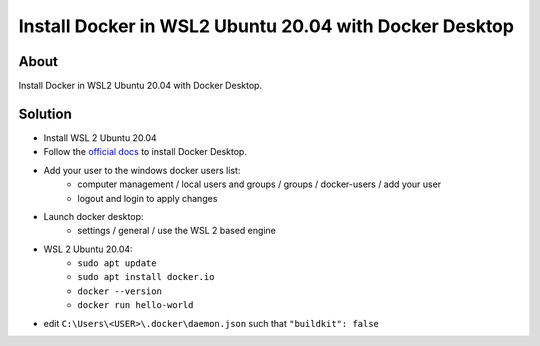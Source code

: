 Install Docker in WSL2 Ubuntu 20.04 with Docker Desktop
=======================================================

About
-----

Install Docker in WSL2 Ubuntu 20.04 with Docker Desktop.

Solution
--------

* Install WSL 2 Ubuntu 20.04
* Follow the `official docs <https://docs.docker.com/desktop/windows/wsl/>`_ to install Docker Desktop.
* Add your user to the windows docker users list:
    * computer management / local users and groups / groups / docker-users / add your user
    * logout and login to apply changes
*  Launch docker desktop:
    * settings / general / use the WSL 2 based engine
* WSL 2 Ubuntu 20.04:
    * ``sudo apt update``
    * ``sudo apt install docker.io``
    * ``docker --version``
    * ``docker run hello-world``
* edit ``C:\Users\<USER>\.docker\daemon.json`` such that ``"buildkit": false``
